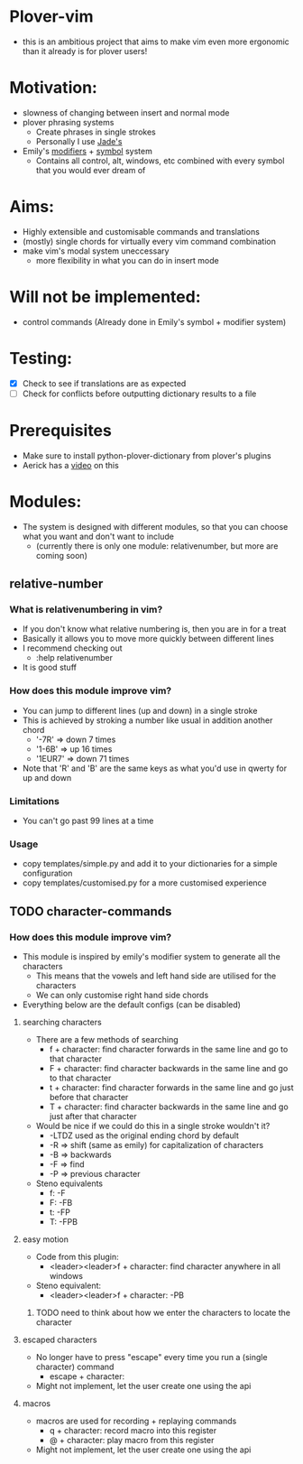 * Plover-vim
- this is an ambitious project that aims to make vim even more ergonomic than it already is for plover users!

* Motivation:
- slowness of changing between insert and normal mode
- plover phrasing systems
	- Create phrases in single strokes
	- Personally I use [[https://github.com/Jade-GG/plover_phrasing][Jade's]]
- Emily's [[https://github.com/EPLHREU/emily-modifiers][modifiers]] + [[https://github.com/EPLHREU/emily-symbols][symbol]] system
	- Contains all control, alt, windows, etc combined with every symbol that you would ever dream of

* Aims:
- Highly extensible and customisable commands and translations
- (mostly) single chords for virtually every vim command combination
- make vim's modal system uneccessary
	- more flexibility in what you can do in insert mode

* Will not be implemented:
- control commands (Already done in Emily's symbol + modifier system)

* Testing:
- [X] Check to see if translations are as expected
- [ ] Check for conflicts before outputting dictionary results to a file

* Prerequisites
	- Make sure to install python-plover-dictionary from plover's plugins
	- Aerick has a [[https://www.youtube.com/watch?v=uQZp7RX-h6o][video]] on this

* Modules:
- The system is designed with different modules, so that you can choose what you want and don't want to include
	- (currently there is only one module: relative\under{}number, but more are coming soon)


** relative-number
*** What is relativenumbering in vim?
- If you don't know what relative numbering is, then you are in for a treat
- Basically it allows you to move more quickly between different lines
- I recommend checking out 
	- :help relativenumber
- It is good stuff

*** How does this module improve vim?
- You can jump to different lines (up and down) in a single stroke
- This is achieved by stroking a number like usual in addition another chord
	- '-7R' => down 7 times
	- '1-6B' => up 16 times
	- '1EUR7' => down 71 times
- Note that 'R' and 'B' are the same keys as what you'd use in qwerty for up and down

*** Limitations
- You can't go past 99 lines at a time

*** Usage
- copy templates/simple.py and add it to your dictionaries for a simple configuration
- copy templates/customised.py for a more customised experience

** TODO character-commands
*** How does this module improve vim? 
- This module is inspired by emily's modifier system to generate all the characters
	- This means that the vowels and left hand side are utilised for the characters
	- We can only customise right hand side chords
- Everything below are the default configs (can be disabled)
**** searching characters
- There are a few methods of searching
	- f + character: find character forwards in the same line and go to that character
	- F + character: find character backwards in the same line and go to that character
	- t + character: find character forwards in the same line and go just before that character
	- T + character: find character backwards in the same line and go just after that character
- Would be nice if we could do this in a single stroke wouldn't it?
	- -LTDZ used as the original ending chord by default
	- -R => shift (same as emily) for capitalization of characters
	- -B => backwards
	- -F => find 
	- -P => previous character
- Steno equivalents
	- f: -F
	- F: -FB
	- t: -FP
	- T: -FPB

**** easy motion
- Code from this plugin: 
	- <leader><leader>f + character: find character anywhere in all windows
- Steno equivalent:
  	- <leader><leader>f + character: -PB
***** TODO need to think about how we enter the characters to locate the character

**** escaped characters
- No longer have to press "escape" every time you run a (single character) command
	- escape + character:
- Might not implement, let the user create one using the api

**** macros
- macros are used for recording + replaying commands
	- q + character: record macro into this register
	- @ + character: play macro from this register
- Might not implement, let the user create one using the api

